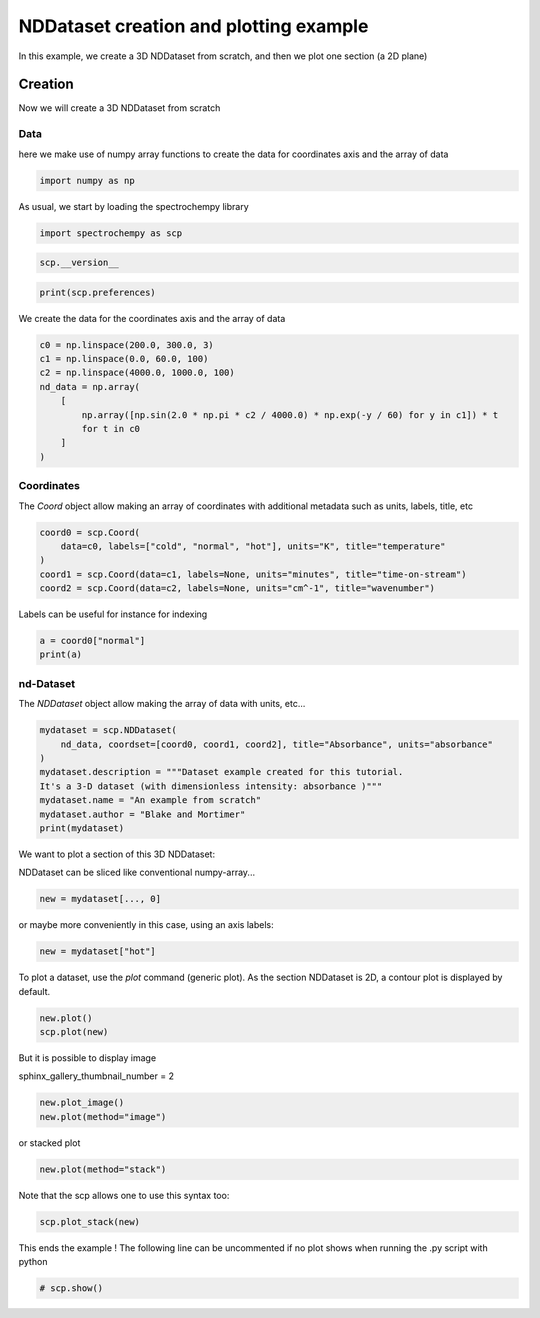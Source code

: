 
.. DO NOT EDIT.
.. THIS FILE WAS AUTOMATICALLY GENERATED BY SPHINX-GALLERY.
.. TO MAKE CHANGES, EDIT THE SOURCE PYTHON FILE:
.. "gettingstarted/examples/gallery/auto_examples_core/a_nddataset/plot_preferences.py"
.. LINE NUMBERS ARE GIVEN BELOW.

.. only:: html

    .. note::
        :class: sphx-glr-download-link-note

        :ref:`Go to the end <sphx_glr_download_gettingstarted_examples_gallery_auto_examples_core_a_nddataset_plot_preferences.py>`
        to download the full example code.

.. rst-class:: sphx-glr-example-title

.. _sphx_glr_gettingstarted_examples_gallery_auto_examples_core_a_nddataset_plot_preferences.py:


NDDataset creation and plotting example
=======================================
In this example, we create a 3D NDDataset from scratch,
and then we plot one section (a 2D plane)

.. GENERATED FROM PYTHON SOURCE LINES 16-24

Creation
--------
Now we will create a 3D NDDataset from scratch

Data
++++++
here we make use of numpy array functions to create the data for coordinates
axis and the array of data

.. GENERATED FROM PYTHON SOURCE LINES 24-26

.. code-block:: Python

    import numpy as np








.. GENERATED FROM PYTHON SOURCE LINES 27-28

As usual, we start by loading the spectrochempy library

.. GENERATED FROM PYTHON SOURCE LINES 28-30

.. code-block:: Python

    import spectrochempy as scp








.. GENERATED FROM PYTHON SOURCE LINES 31-33

.. code-block:: Python

    scp.__version__





.. rst-class:: sphx-glr-script-out

 .. code-block:: none


    '0.8.0'



.. GENERATED FROM PYTHON SOURCE LINES 34-37

.. code-block:: Python

    print(scp.preferences)






.. rst-class:: sphx-glr-script-out

 .. code-block:: none

    {
        "data": {
            "figure_figsize": [
                7,
                3
            ]
        },
        "name": null,
        "readonly": false
    }




.. GENERATED FROM PYTHON SOURCE LINES 38-39

We create the data for the coordinates axis and the array of data

.. GENERATED FROM PYTHON SOURCE LINES 39-49

.. code-block:: Python

    c0 = np.linspace(200.0, 300.0, 3)
    c1 = np.linspace(0.0, 60.0, 100)
    c2 = np.linspace(4000.0, 1000.0, 100)
    nd_data = np.array(
        [
            np.array([np.sin(2.0 * np.pi * c2 / 4000.0) * np.exp(-y / 60) for y in c1]) * t
            for t in c0
        ]
    )








.. GENERATED FROM PYTHON SOURCE LINES 50-54

Coordinates
+++++++++++
The `Coord` object allow making an array of coordinates
with additional metadata such as units, labels, title, etc

.. GENERATED FROM PYTHON SOURCE LINES 54-60

.. code-block:: Python

    coord0 = scp.Coord(
        data=c0, labels=["cold", "normal", "hot"], units="K", title="temperature"
    )
    coord1 = scp.Coord(data=c1, labels=None, units="minutes", title="time-on-stream")
    coord2 = scp.Coord(data=c2, labels=None, units="cm^-1", title="wavenumber")








.. GENERATED FROM PYTHON SOURCE LINES 61-62

Labels can be useful for instance for indexing

.. GENERATED FROM PYTHON SOURCE LINES 62-65

.. code-block:: Python

    a = coord0["normal"]
    print(a)





.. rst-class:: sphx-glr-script-out

 .. code-block:: none

    Coord: [float64] K (size: 1)




.. GENERATED FROM PYTHON SOURCE LINES 66-69

nd-Dataset
+++++++++++
The `NDDataset` object allow making the array of data with units, etc...

.. GENERATED FROM PYTHON SOURCE LINES 69-78

.. code-block:: Python

    mydataset = scp.NDDataset(
        nd_data, coordset=[coord0, coord1, coord2], title="Absorbance", units="absorbance"
    )
    mydataset.description = """Dataset example created for this tutorial.
    It's a 3-D dataset (with dimensionless intensity: absorbance )"""
    mydataset.name = "An example from scratch"
    mydataset.author = "Blake and Mortimer"
    print(mydataset)





.. rst-class:: sphx-glr-script-out

 .. code-block:: none

    NDDataset: [float64] a.u. (shape: (z:3, y:100, x:100))




.. GENERATED FROM PYTHON SOURCE LINES 79-82

We want to plot a section of this 3D NDDataset:

NDDataset can be sliced like conventional numpy-array...

.. GENERATED FROM PYTHON SOURCE LINES 82-84

.. code-block:: Python

    new = mydataset[..., 0]








.. GENERATED FROM PYTHON SOURCE LINES 85-86

or maybe more conveniently in this case, using an axis labels:

.. GENERATED FROM PYTHON SOURCE LINES 86-88

.. code-block:: Python

    new = mydataset["hot"]








.. GENERATED FROM PYTHON SOURCE LINES 89-91

To plot a dataset, use the `plot` command (generic plot).
As the section NDDataset is 2D, a contour plot is displayed by default.

.. GENERATED FROM PYTHON SOURCE LINES 91-93

.. code-block:: Python

    new.plot()
    scp.plot(new)



.. rst-class:: sphx-glr-horizontal


    *

      .. image-sg:: /gettingstarted/examples/gallery/auto_examples_core/a_nddataset/images/sphx_glr_plot_preferences_001.png
         :alt: plot preferences
         :srcset: /gettingstarted/examples/gallery/auto_examples_core/a_nddataset/images/sphx_glr_plot_preferences_001.png
         :class: sphx-glr-multi-img

    *

      .. image-sg:: /gettingstarted/examples/gallery/auto_examples_core/a_nddataset/images/sphx_glr_plot_preferences_002.png
         :alt: plot preferences
         :srcset: /gettingstarted/examples/gallery/auto_examples_core/a_nddataset/images/sphx_glr_plot_preferences_002.png
         :class: sphx-glr-multi-img



.. raw:: html

    <div class="output_subarea output_html rendered_html output_result">

    </div>
    <br />
    <br />

.. GENERATED FROM PYTHON SOURCE LINES 94-97

But it is possible to display image

sphinx_gallery_thumbnail_number = 2

.. GENERATED FROM PYTHON SOURCE LINES 97-99

.. code-block:: Python

    new.plot_image()
    new.plot(method="image")



.. rst-class:: sphx-glr-horizontal


    *

      .. image-sg:: /gettingstarted/examples/gallery/auto_examples_core/a_nddataset/images/sphx_glr_plot_preferences_003.png
         :alt: plot preferences
         :srcset: /gettingstarted/examples/gallery/auto_examples_core/a_nddataset/images/sphx_glr_plot_preferences_003.png
         :class: sphx-glr-multi-img

    *

      .. image-sg:: /gettingstarted/examples/gallery/auto_examples_core/a_nddataset/images/sphx_glr_plot_preferences_004.png
         :alt: plot preferences
         :srcset: /gettingstarted/examples/gallery/auto_examples_core/a_nddataset/images/sphx_glr_plot_preferences_004.png
         :class: sphx-glr-multi-img



.. raw:: html

    <div class="output_subarea output_html rendered_html output_result">

    </div>
    <br />
    <br />

.. GENERATED FROM PYTHON SOURCE LINES 100-101

or stacked plot

.. GENERATED FROM PYTHON SOURCE LINES 101-102

.. code-block:: Python

    new.plot(method="stack")



.. image-sg:: /gettingstarted/examples/gallery/auto_examples_core/a_nddataset/images/sphx_glr_plot_preferences_005.png
   :alt: plot preferences
   :srcset: /gettingstarted/examples/gallery/auto_examples_core/a_nddataset/images/sphx_glr_plot_preferences_005.png
   :class: sphx-glr-single-img



.. raw:: html

    <div class="output_subarea output_html rendered_html output_result">

    </div>
    <br />
    <br />

.. GENERATED FROM PYTHON SOURCE LINES 103-104

Note that the scp allows one to use this syntax too:

.. GENERATED FROM PYTHON SOURCE LINES 104-106

.. code-block:: Python

    scp.plot_stack(new)




.. image-sg:: /gettingstarted/examples/gallery/auto_examples_core/a_nddataset/images/sphx_glr_plot_preferences_006.png
   :alt: plot preferences
   :srcset: /gettingstarted/examples/gallery/auto_examples_core/a_nddataset/images/sphx_glr_plot_preferences_006.png
   :class: sphx-glr-single-img



.. raw:: html

    <div class="output_subarea output_html rendered_html output_result">

    </div>
    <br />
    <br />

.. GENERATED FROM PYTHON SOURCE LINES 107-109

This ends the example ! The following line can be uncommented if no plot shows when
running the .py script with python

.. GENERATED FROM PYTHON SOURCE LINES 109-111

.. code-block:: Python


    # scp.show()








.. rst-class:: sphx-glr-timing

   **Total running time of the script:** (0 minutes 1.141 seconds)


.. _sphx_glr_download_gettingstarted_examples_gallery_auto_examples_core_a_nddataset_plot_preferences.py:

.. only:: html

  .. container:: sphx-glr-footer sphx-glr-footer-example

    .. container:: sphx-glr-download sphx-glr-download-jupyter

      :download:`Download Jupyter notebook: plot_preferences.ipynb <plot_preferences.ipynb>`

    .. container:: sphx-glr-download sphx-glr-download-python

      :download:`Download Python source code: plot_preferences.py <plot_preferences.py>`

    .. container:: sphx-glr-download sphx-glr-download-zip

      :download:`Download zipped: plot_preferences.zip <plot_preferences.zip>`
